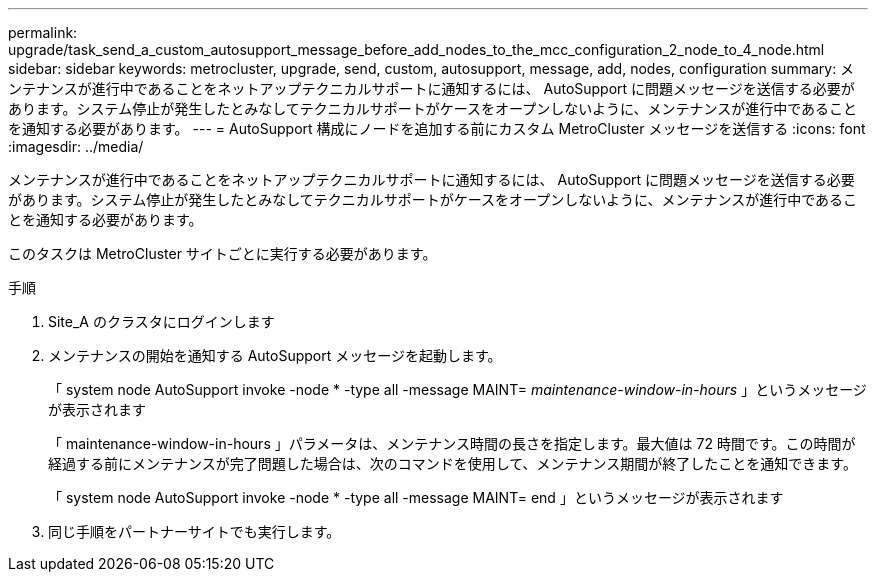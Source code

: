 ---
permalink: upgrade/task_send_a_custom_autosupport_message_before_add_nodes_to_the_mcc_configuration_2_node_to_4_node.html 
sidebar: sidebar 
keywords: metrocluster, upgrade, send, custom, autosupport, message, add, nodes, configuration 
summary: メンテナンスが進行中であることをネットアップテクニカルサポートに通知するには、 AutoSupport に問題メッセージを送信する必要があります。システム停止が発生したとみなしてテクニカルサポートがケースをオープンしないように、メンテナンスが進行中であることを通知する必要があります。 
---
= AutoSupport 構成にノードを追加する前にカスタム MetroCluster メッセージを送信する
:icons: font
:imagesdir: ../media/


[role="lead"]
メンテナンスが進行中であることをネットアップテクニカルサポートに通知するには、 AutoSupport に問題メッセージを送信する必要があります。システム停止が発生したとみなしてテクニカルサポートがケースをオープンしないように、メンテナンスが進行中であることを通知する必要があります。

このタスクは MetroCluster サイトごとに実行する必要があります。

.手順
. Site_A のクラスタにログインします
. メンテナンスの開始を通知する AutoSupport メッセージを起動します。
+
「 system node AutoSupport invoke -node * -type all -message MAINT=__ maintenance-window-in-hours __ 」というメッセージが表示されます

+
「 maintenance-window-in-hours 」パラメータは、メンテナンス時間の長さを指定します。最大値は 72 時間です。この時間が経過する前にメンテナンスが完了問題した場合は、次のコマンドを使用して、メンテナンス期間が終了したことを通知できます。

+
「 system node AutoSupport invoke -node * -type all -message MAINT= end 」というメッセージが表示されます

. 同じ手順をパートナーサイトでも実行します。

